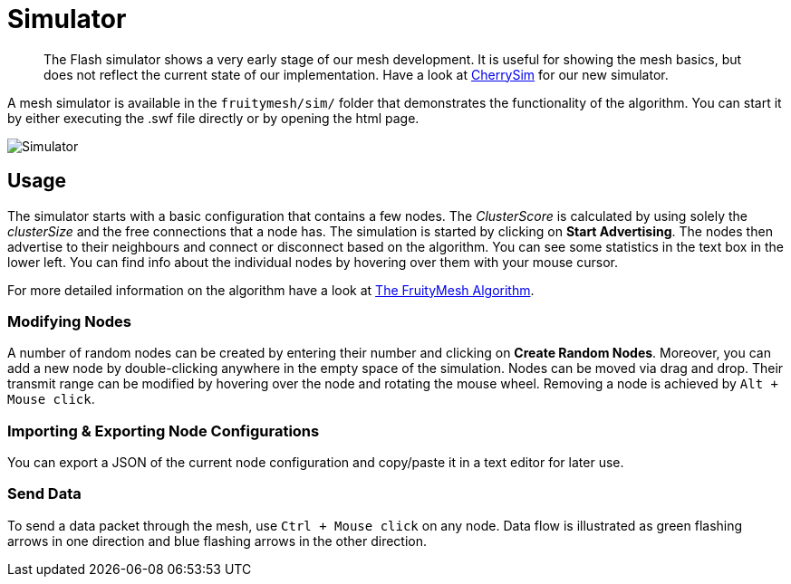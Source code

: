ifndef::imagesdir[:imagesdir: ../assets/images]
= Simulator

____
The Flash simulator shows a very early stage of our mesh development. It
is useful for showing the mesh basics, but does not reflect the current
state of our implementation. Have a look at <<CherrySim.adoc#,CherrySim>>
for our new simulator.
____

A mesh simulator is available in the `fruitymesh/sim/` folder that
demonstrates the functionality of the algorithm. You can start it by
either executing the .swf file directly or by opening the html page.

image:simulator.png[Simulator]

== Usage
The simulator starts with a basic configuration that
contains a few nodes. The _ClusterScore_ is calculated by using solely the
_clusterSize_ and the free connections that a node has. The simulation is started by clicking on *Start Advertising*. The nodes then
advertise to their neighbours and connect or disconnect based on
the algorithm. You can see some statistics in the text box in the lower
left. You can find info about the individual nodes by hovering over them
with your mouse cursor.

For more detailed information on the algorithm have a look at
xref:The-FruityMesh-Algorithm.adoc[The FruityMesh Algorithm].

=== Modifying Nodes
A number of random nodes can be created by
entering their number and clicking on *Create Random Nodes*. Moreover,
you can add a new node by double-clicking anywhere in the empty space of
the simulation. Nodes can be moved via drag and drop. Their transmit
range can be modified by hovering over the node and rotating the mouse
wheel. Removing a node is achieved by `Alt + Mouse click`.

=== Importing & Exporting Node Configurations
You can export a JSON of
the current node configuration and copy/paste it in a text
editor for later use.

=== Send Data
To send a data packet through the mesh, use
`Ctrl + Mouse click` on any node. Data flow is illustrated as
green flashing arrows in one direction and blue flashing arrows in the
other direction.
